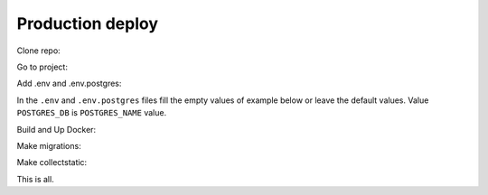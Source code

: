 #################
Production deploy
#################

.. _production_deploy:

Clone repo:

.. code-block:: console
   :caption: bash:

   git clone git@github.com:svmikurov/wselfedu.git

Go to project:

.. code-block:: console
   :caption: bash:

   cd wselfedu/

Add .env and .env.postgres:

.. code-block:: console
   :caption: bash:

   cp .env.example .env && \
   cp .env.postgres.example .env.postgres

In the ``.env`` and ``.env.postgres`` files fill the empty values
of example below or leave the default values.
Value ``POSTGRES_DB`` is ``POSTGRES_NAME`` value.

.. code-block:: console
   :caption: bash:

   nano .env

.. code-block:: console
   :caption: .env

   SECRET_KEY=
   DEBUG=0
   ENVIRONMENT=production

   # Database settings
   POSTGRES_NAME=
   POSTGRES_USER=
   POSTGRES_PASS=
   POSTGRES_HOST=wse-db-postgres
   POSTGRES_PORT=5432

.. code-block:: console
   :caption: bash:

   nano .env.postgres

.. code-block:: console
   :caption: .env.postgres

   POSTGRES_DB=
   POSTGRES_USER=
   POSTGRES_PASSWORD=

Build and Up Docker:

.. code-block:: console
   :caption: bash:

    make build up

Make migrations:

.. code-block:: console
   :caption: bash:

   make migrate

Make collectstatic:

.. code-block:: console
   :caption: bash:

   make collectstatic

This is all.
